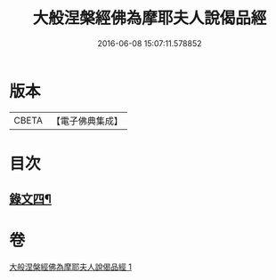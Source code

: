 #+TITLE: 大般涅槃經佛為摩耶夫人說偈品經 
#+DATE: 2016-06-08 15:07:11.578852

* 版本
 |     CBETA|【電子佛典集成】|

* 目次
** [[file:KR6v0021_001.txt::001-0386a2][錄文四¶]]

* 卷
[[file:KR6v0021_001.txt][大般涅槃經佛為摩耶夫人說偈品經 1]]

